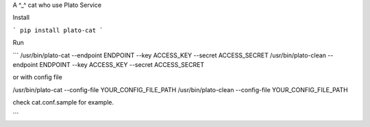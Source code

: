 A ^_^ cat who use Plato Service

Install

```
pip install plato-cat
```

Run

```
/usr/bin/plato-cat --endpoint ENDPOINT --key ACCESS_KEY --secret ACCESS_SECRET
/usr/bin/plato-clean --endpoint ENDPOINT --key ACCESS_KEY --secret ACCESS_SECRET

or with config file

/usr/bin/plato-cat --config-file YOUR_CONFIG_FILE_PATH
/usr/bin/plato-clean --config-file YOUR_CONFIG_FILE_PATH

check cat.conf.sample for example.

```
